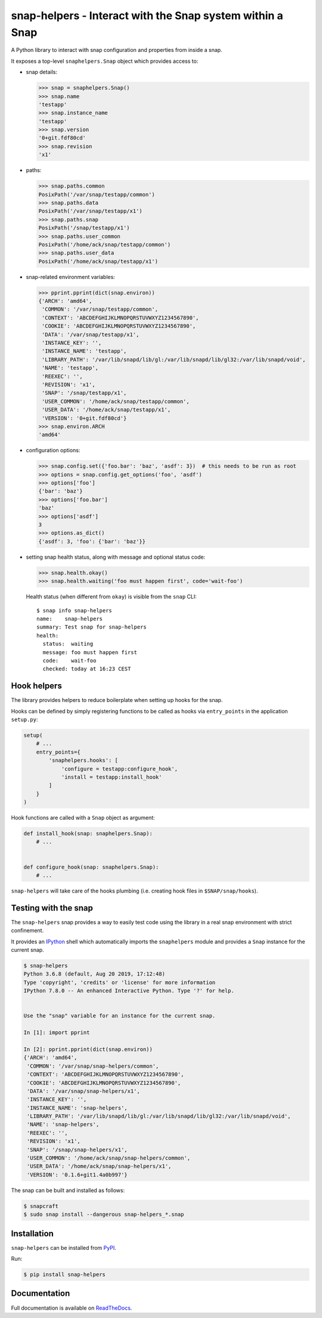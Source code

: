 snap-helpers - Interact with the Snap system within a Snap
==========================================================

|Latest Version| |Build Status| |Coverage Status| |Documentation Status|


A Python library to interact with snap configuration and properties from inside a snap.

It exposes a top-level ``snaphelpers.Snap`` object which provides access to:

- snap details:

  .. code:: python

     >>> snap = snaphelpers.Snap()
     >>> snap.name
     'testapp'
     >>> snap.instance_name
     'testapp'
     >>> snap.version
     '0+git.fdf80cd'
     >>> snap.revision
     'x1'

- paths:

  .. code:: python

     >>> snap.paths.common
     PosixPath('/var/snap/testapp/common')
     >>> snap.paths.data
     PosixPath('/var/snap/testapp/x1')
     >>> snap.paths.snap
     PosixPath('/snap/testapp/x1')
     >>> snap.paths.user_common
     PosixPath('/home/ack/snap/testapp/common')
     >>> snap.paths.user_data
     PosixPath('/home/ack/snap/testapp/x1')

- snap-related environment variables:

  .. code:: python

     >>> pprint.pprint(dict(snap.environ))
     {'ARCH': 'amd64',
      'COMMON': '/var/snap/testapp/common',
      'CONTEXT': 'ABCDEFGHIJKLMNOPQRSTUVWXYZ1234567890',
      'COOKIE': 'ABCDEFGHIJKLMNOPQRSTUVWXYZ1234567890',
      'DATA': '/var/snap/testapp/x1',
      'INSTANCE_KEY': '',
      'INSTANCE_NAME': 'testapp',
      'LIBRARY_PATH': '/var/lib/snapd/lib/gl:/var/lib/snapd/lib/gl32:/var/lib/snapd/void',
      'NAME': 'testapp',
      'REEXEC': '',
      'REVISION': 'x1',
      'SNAP': '/snap/testapp/x1',
      'USER_COMMON': '/home/ack/snap/testapp/common',
      'USER_DATA': '/home/ack/snap/testapp/x1',
      'VERSION': '0+git.fdf80cd'}
     >>> snap.environ.ARCH
     'amd64'

- configuration options:

  .. code:: python

     >>> snap.config.set({'foo.bar': 'baz', 'asdf': 3})  # this needs to be run as root
     >>> options = snap.config.get_options('foo', 'asdf')
     >>> options['foo']
     {'bar': 'baz'}
     >>> options['foo.bar']
     'baz'
     >>> options['asdf']
     3
     >>> options.as_dict()
     {'asdf': 3, 'foo': {'bar': 'baz'}}


- setting snap health status, along with message and optional status code:

  .. code:: python

     >>> snap.health.okay()
     >>> snap.health.waiting('foo must happen first', code='wait-foo')

  Health status (when different from ``okay``) is visible from the ``snap``
  CLI::

    $ snap info snap-helpers
    name:    snap-helpers
    summary: Test snap for snap-helpers
    health:
      status:  waiting
      message: foo must happen first
      code:    wait-foo
      checked: today at 16:23 CEST


Hook helpers
------------

The library provides helpers to reduce boilerplate when setting up hooks for the snap.

Hooks can be defined by simply registering functions to be called as hooks via
``entry_points`` in the application ``setup.py``:

.. code:: python

   setup(
       # ...
       entry_points={
           'snaphelpers.hooks': [
               'configure = testapp:configure_hook',
               'install = testapp:install_hook'
           ]
       }
   )

Hook functions are called with a ``Snap`` object as argument:

.. code:: python

   def install_hook(snap: snaphelpers.Snap):
       # ...


   def configure_hook(snap: snaphelpers.Snap):
       # ...

``snap-helpers`` will take care of the hooks plumbing (i.e. creating hook files
in ``$SNAP/snap/hooks``).


Testing with the snap
---------------------

The ``snap-helpers`` snap provides a way to easily test code using the library in
a real snap environment with strict confinement.

It provides an IPython_ shell which automatically imports the ``snaphelpers``
module and provides a ``Snap`` instance for the current snap.

.. code::

   $ snap-helpers
   Python 3.6.8 (default, Aug 20 2019, 17:12:48)
   Type 'copyright', 'credits' or 'license' for more information
   IPython 7.8.0 -- An enhanced Interactive Python. Type '?' for help.


   Use the "snap" variable for an instance for the current snap.

   In [1]: import pprint

   In [2]: pprint.pprint(dict(snap.environ))
   {'ARCH': 'amd64',
    'COMMON': '/var/snap/snap-helpers/common',
    'CONTEXT': 'ABCDEFGHIJKLMNOPQRSTUVWXYZ1234567890',
    'COOKIE': 'ABCDEFGHIJKLMNOPQRSTUVWXYZ1234567890',
    'DATA': '/var/snap/snap-helpers/x1',
    'INSTANCE_KEY': '',
    'INSTANCE_NAME': 'snap-helpers',
    'LIBRARY_PATH': '/var/lib/snapd/lib/gl:/var/lib/snapd/lib/gl32:/var/lib/snapd/void',
    'NAME': 'snap-helpers',
    'REEXEC': '',
    'REVISION': 'x1',
    'SNAP': '/snap/snap-helpers/x1',
    'USER_COMMON': '/home/ack/snap/snap-helpers/common',
    'USER_DATA': '/home/ack/snap/snap-helpers/x1',
    'VERSION': '0.1.6+git1.4a0b997'}

The snap can be built and installed as follows:

.. code:: shell

   $ snapcraft
   $ sudo snap install --dangerous snap-helpers_*.snap


Installation
------------

``snap-helpers`` can be installed from PyPI_.

Run:

.. code:: shell

   $ pip install snap-helpers


Documentation
-------------

Full documentation is available on ReadTheDocs_.


.. _IPython: https://ipython.org/
.. _PyPI: https://pypi.org/
.. _ReadTheDocs: https://snap-helpers.readthedocs.io/en/latest/

.. |Latest Version| image:: https://img.shields.io/pypi/v/snap-helpers.svg
   :target: https://pypi.python.org/pypi/snap-helpers
.. |Build Status| image:: https://img.shields.io/travis/albertodonato/snap-helpers.svg
   :target: https://travis-ci.com/albertodonato/snap-helpers
.. |Coverage Status| image:: https://img.shields.io/codecov/c/github/albertodonato/snap-helpers/master.svg
   :target: https://codecov.io/gh/albertodonato/snap-helpers
.. |Documentation Status| image:: https://readthedocs.org/projects/snap-helpers/badge/?version=stable
   :target: https://snap-helpers.readthedocs.io/en/stable/?badge=stable
